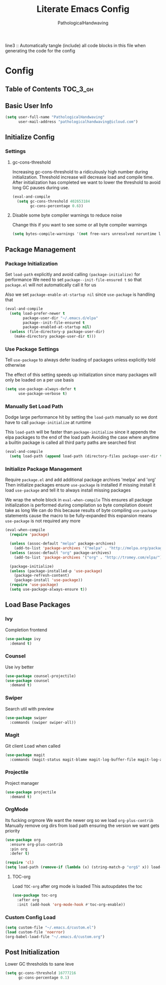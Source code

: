 #+TITLE: Literate Emacs Config
#+AUTHOR: PathologicalHandwaving
#+PROPERTY: header-args :tangle yes

line3 :: Automatically tangle (include) all code blocks in this file when generating the code for the config


* Config
:PROPERTIES:
:VISIBILITY: children
:END:


** Table of Contents :TOC_3_gh:


** Basic User Info

#+BEGIN_SRC emacs-lisp
(setq user-full-name "PathologicalHandwaving"
      user-mail-address "pathologicalhandwaving@icloud.com")
#+END_SRC


** Initialize Config

*** Settings

**** gc-cons-threshold

Increasing gc-cons-threshold to a ridiculously high number during initialization.
Threshold increase will decrease load and compile time.
After initialization has completed we want to lower the threshold to avoid long GC pauses during use.

#+BEGIN_SRC emacs-lisp
(eval-and-compile
  (setq gc-cons-threshold 402653184
        gc-cons-percentage 0.6))
#+END_SRC


**** Disable some byte compiler warnings to reduce noise

Change this if you want to see some or all byte compiler warnings

#+BEGIN_SRC emacs-lisp
(setq bytes-compile-warnings '(not free-vars unresolved noruntime lexical make-local))
#+END_SRC



** Package Management


*** Package Initialization

Set =load-path= explicitly
and avoid calling =(package-initialize)= for performance
We need to set =package--init-file-ensured t=
so that =package.el= will not automatically call it for us

Also we set =package-enable-at-startup nil=
since =use-package= is handling that

#+BEGIN_SRC emacs-lisp
(eval-and-compile
  (setq load-prefer-newer t
        package-user-dir "~/.emacs.d/elpa"
        package--init-file-ensured t
        package-enabled-at-startup nil)
  (unless (file-directory-p package-user-dir)
    (make-directory package-user-dir t)))
#+END_SRC


*** Use Package Settings

Tell =use-package= to always defer loading of packages
unless explicitly told otherwise

The effect of this setting speeds up initialization since many packages will only be loaded on a per use basis


#+BEGIN_SRC emacs-lisp
(setq use-package-always-defer t
      use-package-verbose t)
#+END_SRC


*** Manually Set Load Path

Dodge large performance hit by setting the =load-path= manually
so we dont have to call =package-initialize= at runtime

This =load-path= will be faster than =package-initialize=
since it appends the elpa packages to the end of the load path
Avoiding the case where anytime a builtin package is called
all third party paths are searched first

#+BEGIN_SRC emacs-lisp
(eval-and-compile
  (setq load-path (append load-path (directory-files package-user-dir t "^[^.]" t))))
#+END_SRC


*** Initialize Package Management

Require =package.el= and add additional package archives 'melpa' and 'org'
Then initialize packages
ensure =use-package= is installed
if missing install it
load =use-package= and tell it to always install missing packages

We wrap the whole block in =eval-when-compile=
This ensures all package initialization is performed during compilation
so byte compilation doesnt take as long
We can do this because results of byte compiling =use-package= statements cause the macro to be fully-expanded
this expansion means =use-package= is not required any more


#+BEGIN_SRC emacs-lisp
(eval-when-compile
  (require 'package)

  (unless (assoc-default "melpa" package-archives)
    (add-to-list 'package-archives '("melpa" . "http://melpa.org/packages/") t))
  (unless (assoc-default "org" package-archives)
    (add-to-list 'package-archives '("org" . "http://tromey.com/elpa/") t))

  (package-initialize)
  (unless (package-installed-p 'use-package)
    (package-refresh-content)
    (package-install 'use-package))
  (require 'use-package)
  (setq use-package-always-ensure t))
#+END_SRC



** Load Base Packages



*** Ivy
Completion frontend

#+BEGIN_SRC emacs-lisp
(use-package ivy
  :demand t)
#+END_SRC


*** Counsel
Use ivy better

#+BEGIN_SRC emacs-lisp
(use-package counsel-projectile)
(use-package counsel
  :demand t)
#+END_SRC


*** Swiper
Search util with preview

#+BEGIN_SRC emacs-lisp
(use-package swiper
  :commands (swiper swiper-all))
#+END_SRC


*** Magit
Git client
Load when called

#+BEGIN_SRC emacs-lisp
(use-package magit
  :commands (magit-status magit-blame magit-log-buffer-file magit-log-all))
#+END_SRC


*** Projectile
Project manager

#+BEGIN_SRC emacs-lisp
(use-package projectile
  :demand t)
#+END_SRC


*** OrgMode
Its fucking orgmore
We want the newer org so we load =org-plus-contrib=
Manually remove org dirs from load path
ensuring the version we want gets priority

#+BEGIN_SRC emacs-lisp
(use-package org
  :ensure org-plus-contrib
  :pin org
  :defer t)

(require 'cl)
(setq load-path (remove-if (lambda (x) (string-match-p "org$" x)) load-path))
#+END_SRC


**** TOC-org
Load =TOC-org= after org mode is loaded
This autoupdates the toc

#+BEGIN_SRC emacs-lisp
(use-package toc-org
  :after org
  :init (add-hook 'org-mode-hook #'toc-org-enable))
#+END_SRC


*** Custom Config Load
#+BEGIN_SRC emacs-lisp
(setq custom-file "~/.emacs.d/custom.el")
(load custom-file 'noerror)
(org-babel-load-file "~/.emacs.d/custom.org")
#+END_SRC


** Post Initialization

Lower GC thresholds to sane leve

#+BEGIN_SRC emacs-lisp
(setq gc-cons-threshold 16777216
      gc-cons-percentage 0.1)
#+END_SRC
